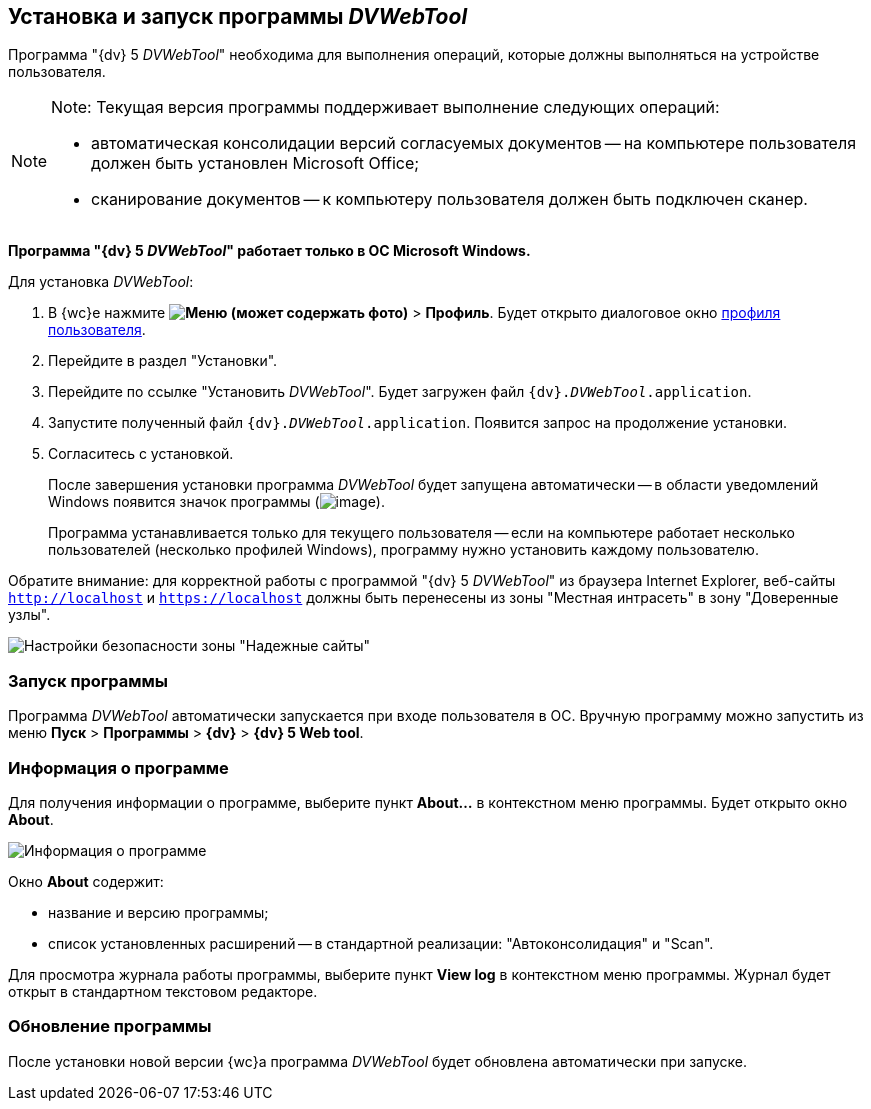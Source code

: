 
== Установка и запуск программы _DVWebTool_

Программа "{dv} 5 _DVWebTool_" необходима для выполнения операций, которые должны выполняться на устройстве пользователя.

[NOTE]
====
[.note__title]#Note:# Текущая версия программы поддерживает выполнение следующих операций:

* автоматическая консолидации версий согласуемых документов -- на компьютере пользователя должен быть установлен Microsoft Office;
* сканирование документов -- к компьютеру пользователя должен быть подключен сканер.
====

*Программа "{dv} 5 _DVWebTool_" работает только в ОС Microsoft Windows.*

Для установка _DVWebTool_:

. В {wc}е нажмите [.ph .menucascade]#*image:buttons/userMenu.png[Меню] (может содержать фото)* > *Профиль*#. Будет открыто диалоговое окно xref:UserProfile.adoc[профиля пользователя].
. Перейдите в раздел "Установки".
. Перейдите по ссылке "Установить _DVWebTool_". Будет загружен файл [.ph .filepath]`{dv}._DVWebTool_.application`.
. Запустите полученный файл [.ph .filepath]`{dv}._DVWebTool_.application`. Появится запрос на продолжение установки.
. Согласитесь с установкой.
+
После завершения установки программа _DVWebTool_ будет запущена автоматически -- в области уведомлений Windows появится значок программы (image:_DVWebTool_Ico.png[image]).
+
Программа устанавливается только для текущего пользователя -- если на компьютере работает несколько пользователей (несколько профилей Windows), программу нужно установить каждому пользователю.

Обратите внимание: для корректной работы с программой "{dv} 5 _DVWebTool_" из браузера Internet Explorer, веб-сайты [.ph .filepath]`http://localhost` и [.ph .filepath]`https://localhost` должны быть перенесены из зоны "Местная интрасеть" в зону "Доверенные узлы".

image::install_DVWebTool_intranet.png[Настройки безопасности зоны "Надежные сайты"]

[[Install_DVWebTool__section_y42_qqh_thb]]
=== Запуск программы

Программа _DVWebTool_ автоматически запускается при входе пользователя в ОС. Вручную программу можно запустить из меню [.ph .menucascade]#*Пуск* > *Программы* > *{dv}* > *{dv} 5 Web tool*#.

[[Install_DVWebTool__section_kg2_rqh_thb]]
=== Информация о программе

Для получения информации о программе, выберите пункт *About...* в контекстном меню программы. Будет открыто окно *About*.

image::_DVWebTool_About.png[Информация о программе]

Окно *About* содержит:

* название и версию программы;
* список установленных расширений -- в стандартной реализации: "Автоконсолидация" и "Scan".

Для просмотра журнала работы программы, выберите пункт *View log* в контекстном меню программы. Журнал будет открыт в стандартном текстовом редакторе.

[[Install_DVWebTool__section_vmv_hjv_jlb]]
=== Обновление программы

После установки новой версии {wc}а программа _DVWebTool_ будет обновлена автоматически при запуске.

